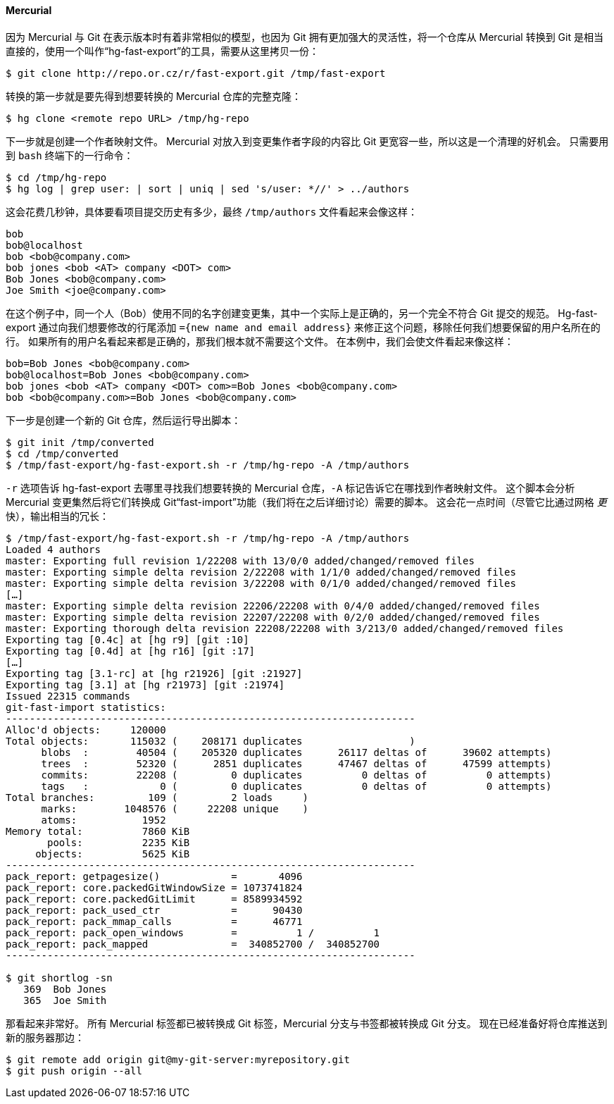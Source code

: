 ==== Mercurial

(((Mercurial)))(((Importing, from Mercurial)))
因为 Mercurial 与 Git 在表示版本时有着非常相似的模型，也因为 Git 拥有更加强大的灵活性，将一个仓库从 Mercurial 转换到 Git 是相当直接的，使用一个叫作“hg-fast-export”的工具，需要从这里拷贝一份：

[source,console]
----
$ git clone http://repo.or.cz/r/fast-export.git /tmp/fast-export
----

转换的第一步就是要先得到想要转换的 Mercurial 仓库的完整克隆：

[source,console]
----
$ hg clone <remote repo URL> /tmp/hg-repo
----

下一步就是创建一个作者映射文件。
Mercurial 对放入到变更集作者字段的内容比 Git 更宽容一些，所以这是一个清理的好机会。
只需要用到 `bash` 终端下的一行命令：

[source,console]
----
$ cd /tmp/hg-repo
$ hg log | grep user: | sort | uniq | sed 's/user: *//' > ../authors
----

这会花费几秒钟，具体要看项目提交历史有多少，最终 `/tmp/authors` 文件看起来会像这样：

[source]
----
bob
bob@localhost
bob <bob@company.com>
bob jones <bob <AT> company <DOT> com>
Bob Jones <bob@company.com>
Joe Smith <joe@company.com>
----

在这个例子中，同一个人（Bob）使用不同的名字创建变更集，其中一个实际上是正确的，另一个完全不符合 Git 提交的规范。
Hg-fast-export 通过向我们想要修改的行尾添加 `={new name and email address}` 来修正这个问题，移除任何我们想要保留的用户名所在的行。
如果所有的用户名看起来都是正确的，那我们根本就不需要这个文件。
在本例中，我们会使文件看起来像这样：

[source]
----
bob=Bob Jones <bob@company.com>
bob@localhost=Bob Jones <bob@company.com>
bob jones <bob <AT> company <DOT> com>=Bob Jones <bob@company.com>
bob <bob@company.com>=Bob Jones <bob@company.com>
----

下一步是创建一个新的 Git 仓库，然后运行导出脚本：

[source,console]
----
$ git init /tmp/converted
$ cd /tmp/converted
$ /tmp/fast-export/hg-fast-export.sh -r /tmp/hg-repo -A /tmp/authors
----

`-r` 选项告诉 hg-fast-export 去哪里寻找我们想要转换的 Mercurial 仓库，`-A` 标记告诉它在哪找到作者映射文件。
这个脚本会分析 Mercurial 变更集然后将它们转换成 Git“fast-import”功能（我们将在之后详细讨论）需要的脚本。
这会花一点时间（尽管它比通过网格 _更_ 快），输出相当的冗长：

[source,console]
----
$ /tmp/fast-export/hg-fast-export.sh -r /tmp/hg-repo -A /tmp/authors
Loaded 4 authors
master: Exporting full revision 1/22208 with 13/0/0 added/changed/removed files
master: Exporting simple delta revision 2/22208 with 1/1/0 added/changed/removed files
master: Exporting simple delta revision 3/22208 with 0/1/0 added/changed/removed files
[…]
master: Exporting simple delta revision 22206/22208 with 0/4/0 added/changed/removed files
master: Exporting simple delta revision 22207/22208 with 0/2/0 added/changed/removed files
master: Exporting thorough delta revision 22208/22208 with 3/213/0 added/changed/removed files
Exporting tag [0.4c] at [hg r9] [git :10]
Exporting tag [0.4d] at [hg r16] [git :17]
[…]
Exporting tag [3.1-rc] at [hg r21926] [git :21927]
Exporting tag [3.1] at [hg r21973] [git :21974]
Issued 22315 commands
git-fast-import statistics:
---------------------------------------------------------------------
Alloc'd objects:     120000
Total objects:       115032 (    208171 duplicates                  )
      blobs  :        40504 (    205320 duplicates      26117 deltas of      39602 attempts)
      trees  :        52320 (      2851 duplicates      47467 deltas of      47599 attempts)
      commits:        22208 (         0 duplicates          0 deltas of          0 attempts)
      tags   :            0 (         0 duplicates          0 deltas of          0 attempts)
Total branches:         109 (         2 loads     )
      marks:        1048576 (     22208 unique    )
      atoms:           1952
Memory total:          7860 KiB
       pools:          2235 KiB
     objects:          5625 KiB
---------------------------------------------------------------------
pack_report: getpagesize()            =       4096
pack_report: core.packedGitWindowSize = 1073741824
pack_report: core.packedGitLimit      = 8589934592
pack_report: pack_used_ctr            =      90430
pack_report: pack_mmap_calls          =      46771
pack_report: pack_open_windows        =          1 /          1
pack_report: pack_mapped              =  340852700 /  340852700
---------------------------------------------------------------------

$ git shortlog -sn
   369  Bob Jones
   365  Joe Smith
----

那看起来非常好。
所有 Mercurial 标签都已被转换成 Git 标签，Mercurial 分支与书签都被转换成 Git 分支。
现在已经准备好将仓库推送到新的服务器那边：

[source,console]
----
$ git remote add origin git@my-git-server:myrepository.git
$ git push origin --all
----
